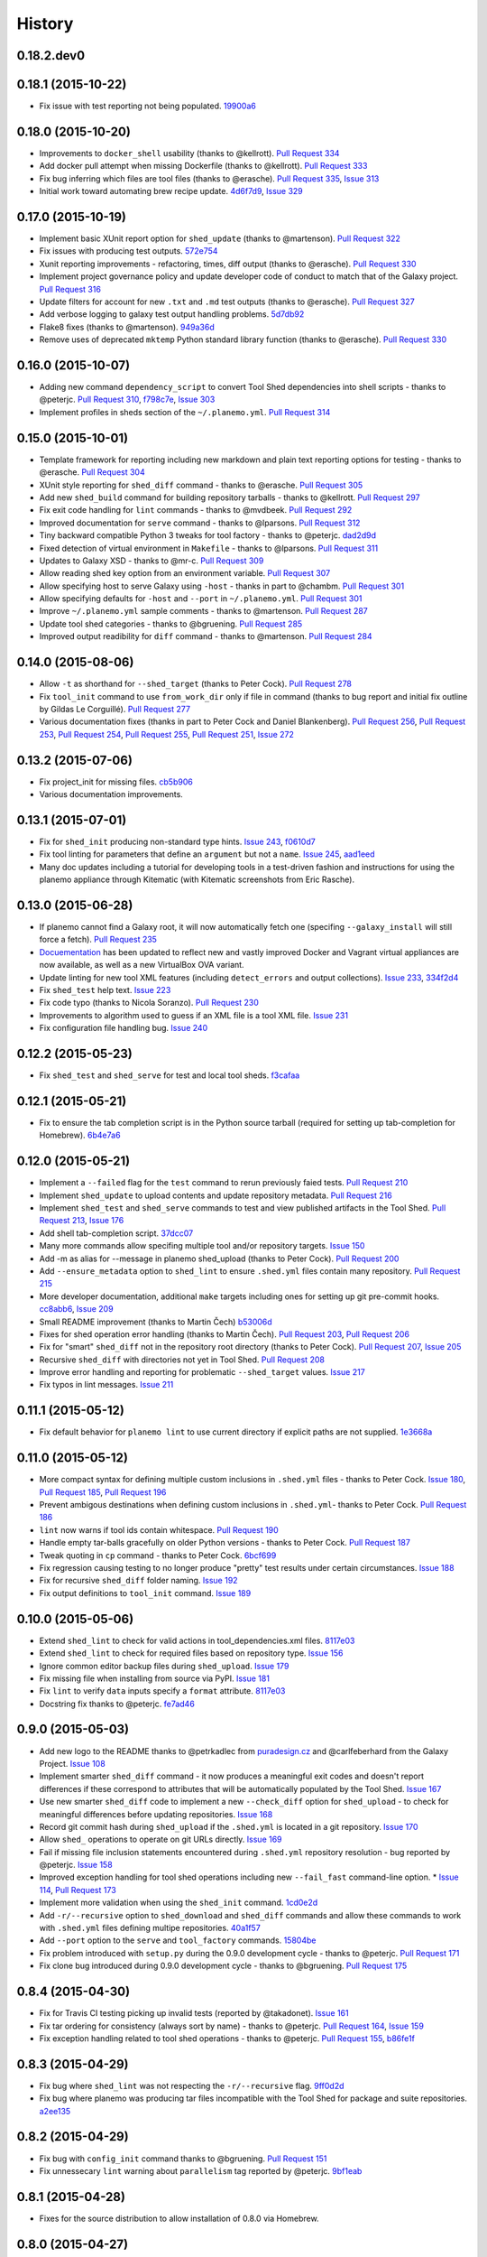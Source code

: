 .. :changelog:

History
-------

.. to_doc

---------------------
0.18.2.dev0
---------------------

    

---------------------
0.18.1 (2015-10-22)
---------------------

* Fix issue with test reporting not being populated. 19900a6_

---------------------
0.18.0 (2015-10-20)
---------------------

* Improvements to ``docker_shell`` usability (thanks to @kellrott).
  `Pull Request 334`_
* Add docker pull attempt when missing Dockerfile (thanks to @kellrott).
  `Pull Request 333`_
* Fix bug inferring which files are tool files (thanks to @erasche).
  `Pull Request 335`_, `Issue 313`_
* Initial work toward automating brew recipe update. 4d6f7d9_, `Issue 329`_

---------------------
0.17.0 (2015-10-19)
---------------------

* Implement basic XUnit report option for ``shed_update`` (thanks to @martenson).
  `Pull Request 322`_
* Fix issues with producing test outputs. 572e754_
* Xunit reporting improvements - refactoring, times, diff output (thanks to @erasche).
  `Pull Request 330`_
* Implement project governance policy and update developer code of conduct to
  match that of the Galaxy project. `Pull Request 316`_
* Update filters for account for new ``.txt`` and ``.md`` test outputs
  (thanks to @erasche). `Pull Request 327`_
* Add verbose logging to galaxy test output handling problems. 5d7db92_
* Flake8 fixes (thanks to @martenson). 949a36d_
* Remove uses of deprecated ``mktemp`` Python standard library function
  (thanks to @erasche). `Pull Request 330`_
    

---------------------
0.16.0 (2015-10-07)
---------------------

* Adding new command ``dependency_script`` to convert Tool Shed dependencies
  into shell scripts - thanks to @peterjc.
  `Pull Request 310`_, f798c7e_, `Issue 303`_
* Implement profiles in sheds section of the ``~/.planemo.yml``.
  `Pull Request 314`_

---------------------
0.15.0 (2015-10-01)
---------------------

* Template framework for reporting including new markdown and plain
  text reporting options for testing - thanks to @erasche.
  `Pull Request 304`_
* XUnit style reporting for ``shed_diff`` command - thanks to
  @erasche. `Pull Request 305`_
* Add new ``shed_build`` command for building repository tarballs -
  thanks to @kellrott. `Pull Request 297`_
* Fix exit code handling for ``lint`` commands - thanks to @mvdbeek.
  `Pull Request 292`_    
* Improved documentation for ``serve`` command - thanks to @lparsons.
  `Pull Request 312`_
* Tiny backward compatible Python 3 tweaks for tool factory - thanks
  to @peterjc. dad2d9d_
* Fixed detection of virtual environment in ``Makefile`` - thanks to
  @lparsons. `Pull Request 311`_
* Updates to Galaxy XSD - thanks to @mr-c. `Pull Request 309`_
* Allow reading shed key option from an environment variable.
  `Pull Request 307`_
* Allow specifying host to serve Galaxy using ``-host`` - thanks in
  part to @chambm. `Pull Request 301`_
* Allow specifying defaults for ``-host`` and ``--port`` in
  ``~/.planemo.yml``. `Pull Request 301`_
* Improve ``~/.planemo.yml`` sample comments - thanks to @martenson.
  `Pull Request 287`_
* Update tool shed categories - thanks to @bgruening. `Pull Request 285`_
* Improved output readibility for ``diff`` command - thanks to @martenson. `Pull Request 284`_

---------------------
0.14.0 (2015-08-06)
---------------------

* Allow ``-t`` as shorthand for ``--shed_target`` (thanks to Peter Cock).
  `Pull Request 278`_
* Fix ``tool_init`` command to use ``from_work_dir`` only if file in command
  (thanks to bug report and initial fix outline by Gildas Le Corguillé).
  `Pull Request 277`_
* Various documentation fixes (thanks in part to Peter Cock and Daniel
  Blankenberg). `Pull Request 256`_, `Pull Request 253`_, `Pull Request 254`_, 
  `Pull Request 255`_, `Pull Request 251`_, `Issue 272`_

---------------------
0.13.2 (2015-07-06)
---------------------

* Fix project_init for missing files. cb5b906_
* Various documentation improvements.    

---------------------
0.13.1 (2015-07-01)
---------------------

* Fix for ``shed_init`` producing non-standard type hints. `Issue 243`_,
  f0610d7_
* Fix tool linting for parameters that define an ``argument`` but not a
  ``name``. `Issue 245`_, aad1eed_
* Many doc updates including a tutorial for developing tools in a test-driven
  fashion and instructions for using the planemo appliance through Kitematic
  (with Kitematic screenshots from Eric Rasche).

---------------------
0.13.0 (2015-06-28)
---------------------

* If planemo cannot find a Galaxy root, it will now automatically fetch
  one (specifing ``--galaxy_install`` will still force a fetch).
  `Pull Request 235`_
* `Docuementation <http://planemo.readthedocs.org/en/latest/appliance.html>`__
  has been updated to reflect new and vastly improved Docker and Vagrant
  virtual appliances are now available, as well as a new VirtualBox OVA
  variant.
* Update linting for new tool XML features (including ``detect_errors``
  and output collections). `Issue 233`_, 334f2d4_
* Fix ``shed_test`` help text. `Issue 223`_
* Fix code typo (thanks to Nicola Soranzo). `Pull Request 230`_
* Improvements to algorithm used to guess if an XML file is a tool XML file.
  `Issue 231`_
* Fix configuration file handling bug. `Issue 240`_

---------------------
0.12.2 (2015-05-23)
---------------------

* Fix ``shed_test`` and ``shed_serve`` for test and local tool sheds.
  f3cafaa_

---------------------
0.12.1 (2015-05-21)
---------------------

* Fix to ensure the tab completion script is in the Python source tarball
  (required for setting up tab-completion for Homebrew). 6b4e7a6_

---------------------
0.12.0 (2015-05-21)
---------------------

* Implement a ``--failed`` flag for the ``test`` command to rerun
  previously faied tests. `Pull Request 210`_
* Implement ``shed_update`` to upload contents and update repository
  metadata. `Pull Request 216`_
* Implement ``shed_test`` and ``shed_serve`` commands to test and view
  published artifacts in the Tool Shed. `Pull Request 213`_, `Issue 176`_
* Add shell tab-completion script. 37dcc07_
* Many more commands allow specifing multiple tool and/or repository targets.
  `Issue 150`_
* Add -m as alias for --message in planemo shed_upload (thanks to
  Peter Cock). `Pull Request 200`_
* Add ``--ensure_metadata`` option to ``shed_lint`` to ensure ``.shed.yml``
  files contain many repository. `Pull Request 215`_
* More developer documentation, additional ``make`` targets including ones
  for setting up git pre-commit hooks. cc8abb6_, `Issue 209`_
* Small README improvement (thanks to Martin Čech) b53006d_
* Fixes for shed operation error handling (thanks to Martin Čech).
  `Pull Request 203`_,  `Pull Request 206`_
* Fix for "smart" ``shed_diff`` not in the repository root directory
  (thanks to Peter Cock). `Pull Request 207`_, `Issue 205`_
* Recursive ``shed_diff`` with directories not yet in Tool Shed.
  `Pull Request 208`_
* Improve error handling and reporting for problematic ``--shed_target``
  values. `Issue 217`_
* Fix typos in lint messages. `Issue 211`_


---------------------
0.11.1 (2015-05-12)
---------------------

* Fix default behavior for ``planemo lint`` to use current directory if
  explicit paths are not supplied. 1e3668a_

---------------------
0.11.0 (2015-05-12)
---------------------

* More compact syntax for defining multiple custom inclusions in ``.shed.yml``
  files - thanks to Peter Cock. `Issue 180`_, `Pull Request 185`_,
  `Pull Request 196`_
* Prevent ambigous destinations when defining custom inclusions in
  ``.shed.yml``- thanks to Peter Cock. `Pull Request 186`_
* ``lint`` now warns if tool ids contain whitespace. `Pull Request 190`_
* Handle empty tar-balls gracefully on older Python versions - thanks
  to Peter Cock. `Pull Request 187`_
* Tweak quoting in ``cp`` command - thanks to Peter Cock. 6bcf699_
* Fix regression causing testing to no longer produce "pretty" test
  results under certain circumstances. `Issue 188`_
* Fix for recursive ``shed_diff`` folder naming. `Issue 192`_
* Fix output definitions to ``tool_init`` command. `Issue 189`_

---------------------
0.10.0 (2015-05-06)
---------------------

* Extend ``shed_lint`` to check for valid actions in tool_dependencies.xml
  files. 8117e03_
* Extend ``shed_lint`` to check for required files based on repository type.
  `Issue 156`_
* Ignore common editor backup files during ``shed_upload``. `Issue 179`_
* Fix missing file when installing from source via PyPI. `Issue 181`_
* Fix ``lint`` to verify ``data`` inputs specify a ``format`` attribute.
  8117e03_
* Docstring fix thanks to @peterjc. fe7ad46_


---------------------
0.9.0 (2015-05-03)
---------------------

* Add new logo to the README thanks to @petrkadlec from `puradesign.cz
  <http://puradesign.cz/en>`__ and @carlfeberhard from the Galaxy Project.
  `Issue 108`_
* Implement smarter ``shed_diff`` command - it now produces a meaningful
  exit codes and doesn't report differences if these correspond to attributes
  that will be automatically populated by the Tool Shed. `Issue 167`_
* Use new smarter ``shed_diff`` code to implement a new ``--check_diff``
  option for ``shed_upload`` - to check for meaningful differences before
  updating repositories. `Issue 168`_
* Record git commit hash during ``shed_upload`` if the ``.shed.yml`` is
  located in a git repository. `Issue 170`_
* Allow ``shed_`` operations to operate on git URLs directly. `Issue 169`_
* Fail if missing file inclusion statements encountered during ``.shed.yml``
  repository resolution - bug reported by @peterjc. `Issue 158`_
* Improved exception handling for tool shed operations including new 
  ``--fail_fast`` command-line option. * `Issue 114`_, `Pull Request 173`_
* Implement more validation when using the ``shed_init`` command. 1cd0e2d_
* Add ``-r/--recursive`` option to ``shed_download`` and ``shed_diff`` 
  commands and allow these commands to work with ``.shed.yml`` files defining
  multipe repositories. 40a1f57_
* Add ``--port`` option to the ``serve`` and ``tool_factory`` commands.
  15804be_
* Fix problem introduced with ``setup.py`` during the 0.9.0 development cycle
  - thanks to @peterjc. `Pull Request 171`_
* Fix clone bug introduced during 0.9.0 development cycle - thanks to
  @bgruening. `Pull Request 175`_

---------------------
0.8.4 (2015-04-30)
---------------------

* Fix for Travis CI testing picking up invalid tests (reported by @takadonet). `Issue 161`_
* Fix tar ordering for consistency (always sort by name) - thanks to @peterjc.  `Pull Request 164`_, `Issue 159`_
* Fix exception handling related to tool shed operations - thanks to @peterjc. `Pull Request 155`_, b86fe1f_

---------------------
0.8.3 (2015-04-29)
---------------------

* Fix bug where ``shed_lint`` was not respecting the ``-r/--recursive`` flag.
  9ff0d2d_
* Fix bug where planemo was producing tar files incompatible with the Tool
  Shed for package and suite repositories. a2ee135_

---------------------
0.8.2 (2015-04-29)
---------------------

* Fix bug with ``config_init`` command thanks to @bgruening. `Pull Request 151`_
* Fix unnessecary ``lint`` warning about ``parallelism`` tag reported by
  @peterjc. 9bf1eab_

---------------------
0.8.1 (2015-04-28)
---------------------

* Fixes for the source distribution to allow installation of 0.8.0 via Homebrew.

---------------------
0.8.0 (2015-04-27)
---------------------

* Implement the new ``shed_lint`` command that verifies various aspects of tool
  shed repositories - including XSD_ validation of ``repository_dependencies.xml``
  and ``tool_dependencies.xml`` files, best practices for README files, and the
  contents of ``.shed.yml`` files. This requires the lxml_ library to be available
  to Planemo or the application xmllint_ to be on its ``PATH``. `Pull Request 130`_
  `Issue 89`_ `Issue 91`_ 912df02_ d26929e_ 36ac6d8_
* Option to enable experimental XSD_ based validation of tools when ``lint``
  is executed with the new ``--xsd`` flag. This validation occurs against the
  unofficial `Galaxy Tool XSD project <https://github.com/JeanFred/Galaxy-XSD>`__
  maintained by @JeanFred. This requires the lxml_ library to be
  available to Planemo or the application xmllint_ to be on its ``PATH``.
  `Pull Request 130`_ 912df02_
* Allow skipping specific linters when using the ``lint`` command using the new
  ``--skip`` option. 26e3cdb_
* Implement sophisticated options in ``.shed.yml`` to map a directory to many,
  custom Tool Shed repositories during shed operaitons such ``shed_upload``
  including automatically mapping tools to their own directories and automatically
  building suites repositories. `Pull Request 143`_
* Make ``shed_upload`` more intelligent when building tar files so that package
  and suite repositories may have README files in source control and they will
  just be filtered out during upload. 53edd99_
* Implement a new ``shed_init`` command that will help bootstrap ``.shed.yml``
  files in the specified directory. cc1a447_
* Extend ``shed_init`` to automatically build a ``repository_rependencies.xml``
  file corresponding to a Galaxy workflow (``.ga`` file). `Issue 118`_ 988de1d_
* In addition to a single file or directory, allow ``lint`` to be passed multiple
  files. 343902d_ `Issue 139`_
* Add ``-r/--recursive`` option to ``shed_create`` and ``lint`` commands. 63cd431_
  01f2af9_
* Improved output formatting and option to write diffs to a file for the
  ``shed_diff`` command. 965511d_
* Fix lint problem when using new Galaxy testing features such as expecting
  job failures and verifing job output. `Issue 138`_
* Fix typo in ``test`` help thanks to first time contributor @pvanheus.
  `Pull Request 129`_ 1982076_
* Fix NPE on empty ``help`` element when linting tools. `Issue 124`_
* Fix ``lint`` warnings when ``configfiles`` are defined in a tool. 1a85493_
* Fix for empty ``.shed.yml`` files. b7d9e96_
* Fix the ``test`` command for newer versions of nose_. 33294d2_
* Update help content and documentation to be clear ``normalize`` should not
  be used to update the contents of tool files at this time. 08de8de_
* Warn on unknown ``command`` attributes when linting tools (anything but
  ``interpreter``). 4f61025_
* Various design, documentation (including new documentation on Tool Shed
  `publishing <http://planemo.readthedocs.org/en/latest/publishing.html>`__),
  and testing related improvements (test coverage has risen from 65% to over
  80% during this release cycle).

---------------------
0.7.0 (2015-04-13)
---------------------

* Implement `shed_create` command to create Tool Shed repositories from
  ``.shed.yml`` files (thanks to Eric Rasche). `Pull Request 101`_
* Allow automatic creation of missing repositories  during ``shed_upload``
  with the new ``--force_repository_creation`` flag (thanks to Eric Rasche).
  `Pull Request 102`_
* Allow specifying files to exclude in ``.shed.yml`` when creating tar files
  for ``shed_upload`` (thanks to Björn Grüning). `Pull Request 99`_
* Resolve symbolic links when building Tool Shed tar files with
  ``shed_upload`` (thanks to Dave Bouvier). `Pull Request 104`_
* Add a `Contributor Code of Conduct
  <https://planemo.readthedocs.org/en/latest/conduct.html>`__.
  `Pull Request 113`_
* Omit ``tool_test_output.json`` from Tool Shed tar file created with
  ``shed_upload`` (thanks to Dave Bouvier). `Pull Request 111`_
* Update required version of bioblend_ to ``0.5.3``. Fixed `Issue 88`_.
* Initial work on implementing tests cases for Tool Shed functionality.
  182fe57_
* Fix incorrect link in HTML test report (thanks to Martin Čech). 4c71299_
* Download Galaxy from the new, official Github repository. 7c69bf6_
* Update travis_test to install stable planemo from PyPI. 39fedd2_
* Enable caching on ``--install_galaxy`` by default (disable with
  ``--no_cache_galaxy``). d755fe7_

---------------------
0.6.0 (2015-03-16)
---------------------

* Many enhancements to the tool building documentation - descriptions of macros, collections, simple and conditional parameters, etc...
* Fix ``tool_init`` to quote file names (thanks to Peter Cock).  `Pull Request 98`_.
* Allow ignoring file patterns in ``.shed.yml`` (thanks to Björn Grüning). `Pull Request 99`_
* Add ``--macros`` flag to ``tool_init`` command to generate a macro file as part of tool generation. ec6e30f_
* Add linting of tag order for tool XML files. 4823c5e_
* Add linting of ``stdio`` tags in tool XML files. 8207026_
* More tests, much higher test coverage. 0bd4ff0_

---------------------
0.5.0 (2015-02-22)
---------------------

* Implement ``--version`` option. `Issue 78`_
* Implement ``--no_cleanup`` option for ``test`` and ``serve`` commands to
  persist temp files. 2e41e0a_
* Fix bug that left temp files undeleted. `Issue 80`_
* More improvements to release process. fba3874_

---------------------
0.4.2 (2015-02-21)
---------------------

* Fix setup.py for installing non-Python data from PyPI (required newer
  for ``tool_factory`` command and reStructuredText linting). Thanks to
  Damion Dooley for the bug report. `Issue 83`_

---------------------
0.4.1 (2015-02-16)
---------------------

* Fix README.rst so it renders properly on PyPI.

---------------------
0.4.0 (2015-02-16)
---------------------

* Implement ``tool_init`` command for bootstrapping creation of new
  tools (with `tutorial <http://planemo.readthedocs.org/en/latest/writing.html>`_.) 78f8274_
* Implement ``normalize`` command for reorganizing tool XML and macro
  debugging. e8c1d45_
* Implement ``tool_factory`` command to spin up Galaxy pre-configured the
  `Tool Factory
  <http://bioinformatics.oxfordjournals.org/content/early/2012/09/27/bioinformatics.bts573.full.pdf>`_. 9e746b4_
* Added basic linting of ``command`` blocks. b8d90ab_
* Improved linting of ``help`` blocks, including verifying valid
  `reStructuredText`. 411a8da_
* Fix bug related to ``serve`` command not killing Galaxy properly when complete. 53a6766_
* Have ``serve`` command display tools at the top level instead of in shallow sections. badc25f_
* Add additional dependencies to ``setup.py`` more functionality works out
  of the box. 85b9614_
* Fix terrible error message related to ``bioblend`` being unavailable.
  `Issue 70`_
* Various smaller documentation and project structure improvements.

---------------------
0.3.1 (2015-02-15)
---------------------

* Fixes to get PyPI workflow working properly.

---------------------
0.3.0 (2015-02-13)
---------------------

* Add option (``-r``) to the ``shed_upload`` command to recursively upload
  subdirectories (thanks to Eric Rasche). `Pull Request 68`_
* Fix diff formatting in test reports (thanks to Eric Rasche).
  `Pull Request 63`_
* Grab updated test database to speed up testing (thanks to approach from
  Eric Rasche and Dannon Baker). `Issue 61`_, dff4f33_
* Fix test data command-line argument name (was ``test-data`` now it is
  ``test_data``). 834bfb2_
* Use ``tool_data_table_conf.xml.sample`` file if
  ``tool_data_table_conf.xml.test`` is unavailable. Should allow some
  new tools to be tested without modifying Galaxy's global
  ``tool_data_table_conf.xml`` file. ac4f828_

---------------------
0.2.0 (2015-01-13)
---------------------

* Improvements to way Planemo loads its own copy of Galaxy modules to prevent
  various conflicts when launching Galaxy from Planemo. `Pull Request 56`_
* Allow setting various test output options in ``~/.planemo.yml`` and disabling
  JSON output. 21bb463_
* More experimental Brew and Tool Shed options that should not be considered
  part of Planemo's stable API. See bit.ly/gxbrew1 for more details.
* Fix ``project_init`` for BSD tar (thanks to Nitesh Turaga for the bug
  report.) a4110a8_
* Documentation fixes for tool linting command (thanks to Nicola Soranzo).
  `Pull Request 51`_

---------------------
0.1.0 (2014-12-16)
---------------------

* Moved repository URL to https://github.com/galaxyproject/planemo.
* Support for publishing to the Tool Shed. `Pull Request 6`_
* Support for producing diffs (``shed_diff``) between local repositories and
  the Tool Shed (based on scripts by Peter Cock). `Pull Request 33`_
* Use tool's local test data when available - add option for configuring
  ``test-data`` target. `Pull Request 1`_
* Support for testing tool features dependent on cached data. 44de95c_
* Support for generating XUnit tool test reports. 82e8b1f_
* Prettier HTML reports for tool tests. 05cc9f4_
* Implement ``share_test`` command for embedding test result links in pull
  requests. `Pull Request 40`_
* Fix for properly resolving links during Tool Shed publishing (thanks to Dave
  Bouvier). `Pull Request 29`_
* Fix for citation linter (thanks to Michael Crusoe for the bug report). af39061_
* Fix tool scanning for tool files with fewer than 10 lines (thanks to Dan
  Blankenberg). a2c13e4_
* Automate more of Travis CI testing so the scripts added to tool repository
  can be smaller. 20a8680_
* Documentation fixes for Travis CI (thanks to Peter Cock). `Pull Request 22`_,
  `Pull Request 23`_
* Various documentation fixes (thanks to Martin Čech). 36f7cb11_, b9232e55_
* Various smaller fixes for Docker support, tool linting, and documentation.

---------------------
0.0.1 (2014-10-04)
---------------------

* Initial work on the project - commands for testing, linting, serving Galaxy
  tools - and more experimental features involving Docker and Homebrew. 7d07782_

.. github_links
.. _19900a6: https://github.com/galaxyproject/planemo/commit/19900a6
.. _Issue 329: https://github.com/galaxyproject/planemo/issues/329
.. _Issue 313: https://github.com/galaxyproject/planemo/issues/313
.. _Issue 333: https://github.com/galaxyproject/planemo/issues/333
.. _Pull Request 335: https://github.com/galaxyproject/planemo/pull/335
.. _Pull Request 334: https://github.com/galaxyproject/planemo/pull/334
.. _Pull Request 333: https://github.com/galaxyproject/planemo/pull/333
.. _4d6f7d9: https://github.com/galaxyproject/planemo/commit/4d6f7d9
.. _Pull Request 316: https://github.com/galaxyproject/planemo/pull/316
.. _5d7db92: https://github.com/galaxyproject/planemo/commit/5d7db92
.. _572e754: https://github.com/galaxyproject/planemo/commit/572e754
.. _Pull Request 322: https://github.com/galaxyproject/planemo/pull/322
.. _949a36d: https://github.com/galaxyproject/planemo/commit/949a36d
.. _Pull Request 327: https://github.com/galaxyproject/planemo/pull/327
.. _Pull Request 330: https://github.com/galaxyproject/planemo/pull/330
.. _f798c7e: https://github.com/galaxyproject/planemo/commit/f798c7e
.. _Issue 303: https://github.com/galaxyproject/planemo/issues/303
.. _Pull Request 310: https://github.com/galaxyproject/planemo/pull/310
.. _Pull Request 314: https://github.com/galaxyproject/planemo/pull/314
.. _dad2d9d: https://github.com/galaxyproject/planemo/commit/dad2d9d
.. _Pull Request 312: https://github.com/galaxyproject/planemo/pull/312
.. _Pull Request 311: https://github.com/galaxyproject/planemo/pull/311
.. _Pull Request 309: https://github.com/galaxyproject/planemo/pull/309
.. _Pull Request 307: https://github.com/galaxyproject/planemo/pull/307
.. _Pull Request 304: https://github.com/galaxyproject/planemo/pull/304
.. _Pull Request 305: https://github.com/galaxyproject/planemo/pull/305
.. _Pull Request 301: https://github.com/galaxyproject/planemo/pull/301
.. _Pull Request 297: https://github.com/galaxyproject/planemo/pull/297
.. _Pull Request 287: https://github.com/galaxyproject/planemo/pull/287
.. _Pull Request 285: https://github.com/galaxyproject/planemo/pull/285
.. _Pull Request 284: https://github.com/galaxyproject/planemo/pull/284
.. _Pull Request 292: https://github.com/galaxyproject/planemo/pull/292
.. _cb5b906: https://github.com/galaxyproject/planemo/commit/cb5b906
.. _Pull Request 251: https://github.com/galaxyproject/planemo/pull/251
.. _Pull Request 255: https://github.com/galaxyproject/planemo/pull/255
.. _Pull Request 254: https://github.com/galaxyproject/planemo/pull/254
.. _Pull Request 253: https://github.com/galaxyproject/planemo/pull/253
.. _Pull Request 256: https://github.com/galaxyproject/planemo/pull/256
.. _Issue 272: https://github.com/galaxyproject/planemo/issues/272
.. _Pull Request 277: https://github.com/galaxyproject/planemo/pull/277
.. _Pull Request 278: https://github.com/galaxyproject/planemo/pull/278
.. _Issue 243: https://github.com/galaxyproject/planemo/issues/243
.. _Issue 245: https://github.com/galaxyproject/planemo/issues/245
.. _aad1eed: https://github.com/galaxyproject/planemo/commit/aad1eed
.. _f0610d7: https://github.com/galaxyproject/planemo/commit/f0610d7
.. _334f2d4: https://github.com/galaxyproject/planemo/commit/334f2d4
.. _Pull Request 230: https://github.com/galaxyproject/planemo/pull/230
.. _Pull Request 235: https://github.com/galaxyproject/planemo/pull/235
.. _Issue 223: https://github.com/galaxyproject/planemo/issues/223
.. _Issue 231: https://github.com/galaxyproject/planemo/issues/231
.. _Issue 233: https://github.com/galaxyproject/planemo/issues/233
.. _Issue 240: https://github.com/galaxyproject/planemo/issues/240
.. _f3cafaa: https://github.com/galaxyproject/planemo/commit/f3cafaa
.. _6b4e7a6: https://github.com/galaxyproject/planemo/commit/6b4e7a6
.. _Issue 176: https://github.com/galaxyproject/planemo/issues/176
.. _Pull Request 216: https://github.com/galaxyproject/planemo/pull/216
.. _Pull Request 213: https://github.com/galaxyproject/planemo/pull/213
.. _Issue 150: https://github.com/galaxyproject/planemo/issues/150
.. _37dcc07: https://github.com/galaxyproject/planemo/commit/37dcc07
.. _30a9c3f: https://github.com/galaxyproject/planemo/commit/30a9c3f
.. _b53006d: https://github.com/galaxyproject/planemo/commit/b53006d
.. _Pull Request 203: https://github.com/galaxyproject/planemo/pull/203
.. _Pull Request 200: https://github.com/galaxyproject/planemo/pull/200
.. _Pull Request 206: https://github.com/galaxyproject/planemo/pull/206
.. _Pull Request 207: https://github.com/galaxyproject/planemo/pull/207
.. _Pull Request 208: https://github.com/galaxyproject/planemo/pull/208
.. _Pull Request 210: https://github.com/galaxyproject/planemo/pull/210
.. _Pull Request 215: https://github.com/galaxyproject/planemo/pull/215
.. _Pull Request 216: https://github.com/galaxyproject/planemo/pull/216
.. _Issue 217: https://github.com/galaxyproject/planemo/issues/217
.. _Issue 211: https://github.com/galaxyproject/planemo/issues/211
.. _cc8abb6: https://github.com/galaxyproject/planemo/commit/cc8abb6
.. _Issue 209: https://github.com/galaxyproject/planemo/issues/209
.. _Issue 206: https://github.com/galaxyproject/planemo/issues/206
.. _Issue 205: https://github.com/galaxyproject/planemo/issues/205
.. _Pull Request 207: https://github.com/galaxyproject/planemo/pull/207
.. _1e3668a: https://github.com/galaxyproject/planemo/commit/1e3668a
.. _Issue 180: https://github.com/galaxyproject/planemo/issues/180
.. _Pull Request 186: https://github.com/galaxyproject/planemo/pull/186
.. _Pull Request 185: https://github.com/galaxyproject/planemo/pull/185
.. _6bcf699: https://github.com/galaxyproject/planemo/commit/6bcf699
.. _Issue 186: https://github.com/galaxyproject/planemo/issues/186
.. _Issue 188: https://github.com/galaxyproject/planemo/issues/188
.. _Pull Request 187: https://github.com/galaxyproject/planemo/pull/187
.. _Issue 192: https://github.com/galaxyproject/planemo/issues/192
.. _Issue 189: https://github.com/galaxyproject/planemo/issues/189
.. _Pull Request 190: https://github.com/galaxyproject/planemo/pull/190
.. _Pull Request 196: https://github.com/galaxyproject/planemo/pull/196
.. _fe7ad46: https://github.com/galaxyproject/planemo/commit/fe7ad46
.. _8117e03: https://github.com/galaxyproject/planemo/commit/8117e03
.. _8117e03: https://github.com/galaxyproject/planemo/commit/8117e03
.. _Issue 156: https://github.com/galaxyproject/planemo/issues/156
.. _Issue 179: https://github.com/galaxyproject/planemo/issues/179
.. _Issue 181: https://github.com/galaxyproject/planemo/issues/181
.. _Issue 114: https://github.com/galaxyproject/planemo/issues/114
.. _Pull Request 173: https://github.com/galaxyproject/planemo/pull/173
.. _Issue 108: https://github.com/galaxyproject/planemo/issues/108
.. _15804be: https://github.com/galaxyproject/planemo/commit/15804be
.. _Issue 158: https://github.com/galaxyproject/planemo/issues/158
.. _Pull Request 171: https://github.com/galaxyproject/planemo/pull/171
.. _1cd0e2d: https://github.com/galaxyproject/planemo/commit/1cd0e2d
.. _40a1f57: https://github.com/galaxyproject/planemo/commit/40a1f57
.. _Pull Request 175: https://github.com/galaxyproject/planemo/pull/175
.. _Issue 167: https://github.com/galaxyproject/planemo/issues/167
.. _Issue 170: https://github.com/galaxyproject/planemo/issues/170
.. _Issue 169: https://github.com/galaxyproject/planemo/issues/169
.. _Issue 168: https://github.com/galaxyproject/planemo/issues/168
.. _b86fe1f: https://github.com/galaxyproject/planemo/commit/b86fe1f
.. _Pull Request 155: https://github.com/galaxyproject/planemo/pull/155
.. _Pull Request 164: https://github.com/galaxyproject/planemo/pull/164
.. _Issue 159: https://github.com/galaxyproject/planemo/issues/159
.. _Issue 161: https://github.com/galaxyproject/planemo/issues/161
.. _a2ee135: https://github.com/galaxyproject/planemo/commit/a2ee135
.. _9ff0d2d: https://github.com/galaxyproject/planemo/commit/9ff0d2d
.. _Pull Request 151: https://github.com/galaxyproject/planemo/pull/151
.. _9bf1eab: https://github.com/galaxyproject/planemo/commit/9bf1eab
.. _Pull Request 143: https://github.com/galaxyproject/planemo/pull/143
.. _Issue 139: https://github.com/galaxyproject/planemo/issues/139
.. _Issue 89: https://github.com/galaxyproject/planemo/issues/#89
.. _Issue 91: https://github.com/galaxyproject/planemo/issues/#91
.. _d26929e: https://github.com/galaxyproject/planemo/commit/d26929e
.. _36ac6d8: https://github.com/galaxyproject/planemo/commit/36ac6d8
.. _08de8de: https://github.com/galaxyproject/planemo/commit/08de8de
.. _4f61025: https://github.com/galaxyproject/planemo/commit/4f61025
.. _1982076: https://github.com/galaxyproject/planemo/commit/1982076
.. _Pull Request 129: https://github.com/galaxyproject/planemo/pull/129
.. _912df02: https://github.com/galaxyproject/planemo/commit/912df02
.. _Pull Request 130: https://github.com/galaxyproject/planemo/pull/130
.. _1a85493: https://github.com/galaxyproject/planemo/commit/1a85493
.. _53edd99: https://github.com/galaxyproject/planemo/commit/53edd99
.. _988de1d: https://github.com/galaxyproject/planemo/commit/988de1d
.. _Issue 118: https://github.com/galaxyproject/planemo/issues/118
.. _cc1a447: https://github.com/galaxyproject/planemo/commit/cc1a447
.. _b7d9e96: https://github.com/galaxyproject/planemo/commit/b7d9e96
.. _Issue 138: https://github.com/galaxyproject/planemo/issues/#138
.. _Issue 124: https://github.com/galaxyproject/planemo/issues/#124
.. _26e3cdb: https://github.com/galaxyproject/planemo/commit/26e3cdb
.. _63cd431: https://github.com/galaxyproject/planemo/commit/63cd431
.. _965511d: https://github.com/galaxyproject/planemo/commit/965511d
.. _01f2af9: https://github.com/galaxyproject/planemo/commit/01f2af9
.. _343902d: https://github.com/galaxyproject/planemo/commit/343902d
.. _33294d2: https://github.com/galaxyproject/planemo/commit/33294d2
.. _4c71299: https://github.com/galaxyproject/planemo/commit/4c71299
.. _Pull Request 111: https://github.com/galaxyproject/planemo/pull/111
.. _Pull Request 99: https://github.com/galaxyproject/planemo/pull/99
.. _Pull Request 101: https://github.com/galaxyproject/planemo/pull/101
.. _Pull Request 102: https://github.com/galaxyproject/planemo/pull/102
.. _Issue 88: https://github.com/galaxyproject/planemo/issues/88
.. _182fe57: https://github.com/galaxyproject/planemo/commit/182fe57
.. _Pull Request 104: https://github.com/galaxyproject/planemo/pull/104
.. _7c69bf6: https://github.com/galaxyproject/planemo/commit/7c69bf6
.. _39fedd2: https://github.com/galaxyproject/planemo/commit/39fedd2
.. _d755fe7: https://github.com/galaxyproject/planemo/commit/d755fe7
.. _Pull Request 113: https://github.com/galaxyproject/planemo/pull/113
.. _Pull Request 98: https://github.com/galaxyproject/planemo/pull/98
.. _0bd4ff0: https://github.com/galaxyproject/planemo/commit/0bd4ff0
.. _Pull Request 99: https://github.com/galaxyproject/planemo/pull/99
.. _ec6e30f: https://github.com/galaxyproject/planemo/commit/ec6e30f
.. _8207026: https://github.com/galaxyproject/planemo/commit/8207026
.. _4823c5e: https://github.com/galaxyproject/planemo/commit/4823c5e
.. _2e41e0a: https://github.com/galaxyproject/planemo/commit/2e41e0a
.. _fba3874: https://github.com/galaxyproject/planemo/commit/fba3874
.. _Issue 78: https://github.com/galaxyproject/planemo/issues/78
.. _Issue 80: https://github.com/galaxyproject/planemo/issues/80


.. _Issue 83: https://github.com/galaxyproject/planemo/issues/83
.. _Issue 70: https://github.com/galaxyproject/planemo/issues/70
.. _Pull Request 68: https://github.com/galaxyproject/planemo/pull/68
.. _Issue 61: https://github.com/galaxyproject/planemo/issues/61
.. _Pull Request 63: https://github.com/galaxyproject/planemo/pull/63
.. _Pull Request 56: https://github.com/galaxyproject/planemo/pull/56
.. _Pull Request 51: https://github.com/galaxyproject/planemo/pull/51
.. _Pull Request 40: https://github.com/galaxyproject/planemo/pull/40
.. _Pull Request 29: https://github.com/galaxyproject/planemo/pull/29
.. _Pull Request 22: https://github.com/galaxyproject/planemo/pull/22
.. _Pull Request 23: https://github.com/galaxyproject/planemo/pull/23
.. _Pull Request 33: https://github.com/galaxyproject/planemo/pull/33
.. _Pull Request 6: https://github.com/galaxyproject/planemo/pull/6
.. _Pull Request 1: https://github.com/galaxyproject/planemo/pull/1

.. _3499ca0: https://github.com/galaxyproject/planemo/commit/3499ca0a15affcaf8ac9efc55880da40b0626679
.. _85b9614: https://github.com/galaxyproject/planemo/commit/85b961465f46351507f80ddc3758349535060502
.. _53a6766: https://github.com/galaxyproject/planemo/commit/53a6766cdebdddc976189f6dc6a264bb4105c4bf
.. _badc25f: https://github.com/galaxyproject/planemo/commit/badc25fca495b61457ffb2e027f3fe9cf17c798f
.. _411a8da: https://github.com/galaxyproject/planemo/commit/411a8da21c92ba37c7ad95bfce9928d9b8fd998e
.. _b8d90ab: https://github.com/galaxyproject/planemo/commit/b8d90abab8bf53ae2e7cca4317223c01af9ab68c
.. _e8c1d45: https://github.com/galaxyproject/planemo/commit/e8c1d45f0c9a11bcf69ec2967836c3b8f432dd97
.. _78f8274: https://github.com/galaxyproject/planemo/commit/78f82747996e4a28f96c85ad72efe5e54c8c74bd
.. _9e746b4: https://github.com/galaxyproject/planemo/commit/9e746b455e3b15219878cddcdeda722979639401
.. _ac4f828: https://github.com/galaxyproject/planemo/commit/ac4f82898f7006799142503a33c3978428660ce7
.. _834bfb2: https://github.com/galaxyproject/planemo/commit/834bfb2929d367892a3abe9c0b88d5a0277d7905
.. _dff4f33: https://github.com/galaxyproject/planemo/commit/dff4f33c750a8dbe651c38e149a26dd42e706a82
.. _a4110a8: https://github.com/galaxyproject/planemo/commit/a4110a85a770988e5cd3c31ccc9475717897d59c
.. _21bb463: https://github.com/galaxyproject/planemo/commit/21bb463ad6c321bcb669603049a5e89a69766ad9
.. _af39061: https://github.com/galaxyproject/planemo/commit/af390612004dab636d8696839bb723d39f97c85d
.. _20a8680: https://github.com/galaxyproject/planemo/commit/20a86807cb7ea87db2dbc0197ae08a40df3ab2bc
.. _44de95c: https://github.com/galaxyproject/planemo/commit/44de95c0d7087a5822941959f9a062f6382e329b
.. _82e8b1f: https://github.com/galaxyproject/planemo/commit/82e8b1f17eae526aeb341cb4fffb8d09d73bb419
.. _05cc9f4: https://github.com/galaxyproject/planemo/commit/05cc9f485ee87bc344e3f43bb1cfd025a16a6247
.. _32c6e7f: https://github.com/galaxyproject/planemo/commit/32c6e7f78bb8f04d27615cfd8948b0b89f27b4e6
.. _7d07782: https://github.com/galaxyproject/planemo/commit/7d077828559c9c9c352ac814f9e3b86b1b3a2a9f
.. _a2c13e4: https://github.com/galaxyproject/planemo/commit/a2c13e46259e3be35de1ecaae858ba818bb94734
.. _36f7cb11: https://github.com/galaxyproject/planemo/commit/36f7cb114f77731f90860d513a930e10ce5c1ba5
.. _b9232e55: https://github.com/galaxyproject/planemo/commit/b9232e55e713abbd1d9ce8b0b34cbec6c701dc17

.. _bioblend: https://github.com/galaxyproject/bioblend/
.. _XSD: http://www.w3schools.com/schema/
.. _lxml: http://lxml.de/
.. _xmllint: http://xmlsoft.org/xmllint.html
.. _nose: https://nose.readthedocs.org/en/latest/
